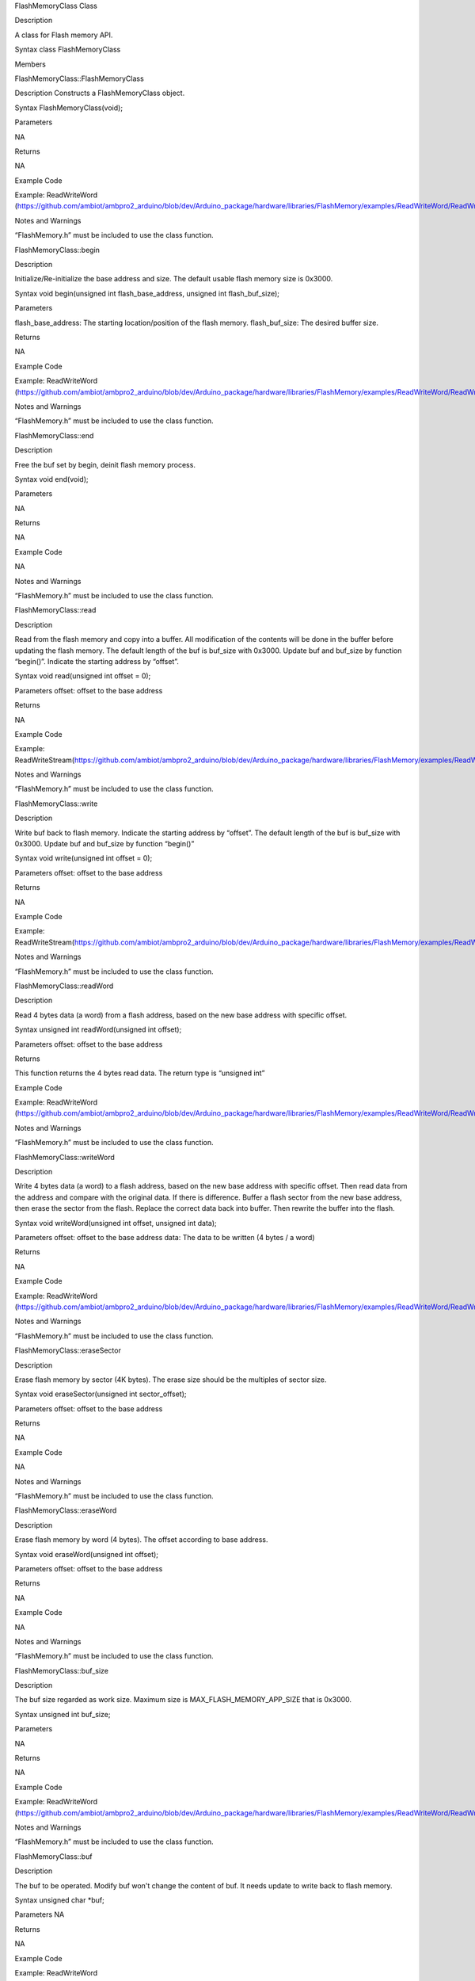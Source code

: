 FlashMemoryClass Class

Description

A class for Flash memory API.

Syntax class FlashMemoryClass

Members

FlashMemoryClass::FlashMemoryClass

Description Constructs a FlashMemoryClass object.

Syntax FlashMemoryClass(void);

Parameters

NA

Returns

NA

Example Code

Example: ReadWriteWord
(https://github.com/ambiot/ambpro2_arduino/blob/dev/Arduino_package/hardware/libraries/FlashMemory/examples/ReadWriteWord/ReadWriteWord.ino)

Notes and Warnings

“FlashMemory.h” must be included to use the class function.

FlashMemoryClass::begin

Description

Initialize/Re-initialize the base address and size. The default usable
flash memory size is 0x3000.

Syntax void begin(unsigned int flash_base_address, unsigned int
flash_buf_size);

Parameters

flash_base_address: The starting location/position of the flash memory.
flash_buf_size: The desired buffer size.

Returns

NA

Example Code

Example: ReadWriteWord
(https://github.com/ambiot/ambpro2_arduino/blob/dev/Arduino_package/hardware/libraries/FlashMemory/examples/ReadWriteWord/ReadWriteWord.ino)

Notes and Warnings

“FlashMemory.h” must be included to use the class function.

FlashMemoryClass::end

Description

Free the buf set by begin, deinit flash memory process.

Syntax void end(void);

Parameters

NA

Returns

NA

Example Code

NA

Notes and Warnings

“FlashMemory.h” must be included to use the class function.

FlashMemoryClass::read

Description

Read from the flash memory and copy into a buffer. All modification of
the contents will be done in the buffer before updating the flash
memory. The default length of the buf is buf_size with 0x3000. Update
buf and buf_size by function “begin()”. Indicate the starting address by
“offset”.

Syntax void read(unsigned int offset = 0);

Parameters offset: offset to the base address

Returns

NA

Example Code

Example:
ReadWriteStream(https://github.com/ambiot/ambpro2_arduino/blob/dev/Arduino_package/hardware/libraries/FlashMemory/examples/ReadWriteStream/ReadWriteStream.ino)

Notes and Warnings

“FlashMemory.h” must be included to use the class function.

FlashMemoryClass::write

Description

Write buf back to flash memory. Indicate the starting address by
“offset”. The default length of the buf is buf_size with 0x3000. Update
buf and buf_size by function “begin()”

Syntax void write(unsigned int offset = 0);

Parameters offset: offset to the base address

Returns

NA

Example Code

Example:
ReadWriteStream(https://github.com/ambiot/ambpro2_arduino/blob/dev/Arduino_package/hardware/libraries/FlashMemory/examples/ReadWriteStream/ReadWriteStream.ino)

Notes and Warnings

“FlashMemory.h” must be included to use the class function.

FlashMemoryClass::readWord

Description

Read 4 bytes data (a word) from a flash address, based on the new base
address with specific offset.

Syntax unsigned int readWord(unsigned int offset);

Parameters offset: offset to the base address

Returns

This function returns the 4 bytes read data. The return type is
“unsigned int”

Example Code

Example: ReadWriteWord
(https://github.com/ambiot/ambpro2_arduino/blob/dev/Arduino_package/hardware/libraries/FlashMemory/examples/ReadWriteWord/ReadWriteWord.ino)

Notes and Warnings

“FlashMemory.h” must be included to use the class function.

FlashMemoryClass::writeWord

Description

Write 4 bytes data (a word) to a flash address, based on the new base
address with specific offset. Then read data from the address and
compare with the original data. If there is difference. Buffer a flash
sector from the new base address, then erase the sector from the flash.
Replace the correct data back into buffer. Then rewrite the buffer into
the flash.

Syntax void writeWord(unsigned int offset, unsigned int data);

Parameters offset: offset to the base address data: The data to be
written (4 bytes / a word)

Returns

NA

Example Code

Example: ReadWriteWord
(https://github.com/ambiot/ambpro2_arduino/blob/dev/Arduino_package/hardware/libraries/FlashMemory/examples/ReadWriteWord/ReadWriteWord.ino)

Notes and Warnings

“FlashMemory.h” must be included to use the class function.

FlashMemoryClass::eraseSector

Description

Erase flash memory by sector (4K bytes). The erase size should be the
multiples of sector size.

Syntax void eraseSector(unsigned int sector_offset);

Parameters offset: offset to the base address

Returns

NA

Example Code

NA

Notes and Warnings

“FlashMemory.h” must be included to use the class function.

FlashMemoryClass::eraseWord

Description

Erase flash memory by word (4 bytes). The offset according to base
address.

Syntax void eraseWord(unsigned int offset);

Parameters offset: offset to the base address

Returns

NA

Example Code

NA

Notes and Warnings

“FlashMemory.h” must be included to use the class function.

FlashMemoryClass::buf_size

Description

The buf size regarded as work size. Maximum size is
MAX_FLASH_MEMORY_APP_SIZE that is 0x3000.

Syntax unsigned int buf_size;

Parameters

NA

Returns

NA

Example Code

Example: ReadWriteWord
(https://github.com/ambiot/ambpro2_arduino/blob/dev/Arduino_package/hardware/libraries/FlashMemory/examples/ReadWriteWord/ReadWriteWord.ino)

Notes and Warnings

“FlashMemory.h” must be included to use the class function.

FlashMemoryClass::buf

Description

The buf to be operated. Modify buf won't change the content of buf. It
needs update to write back to flash memory.

Syntax unsigned char \*buf;

Parameters NA

Returns

NA

Example Code

Example: ReadWriteWord
(https://github.com/ambiot/ambpro2_arduino/blob/dev/Arduino_package/hardware/libraries/FlashMemory/examples/ReadWriteWord/ReadWriteWord.ino)

Notes and Warnings

“FlashMemory.h” must be included to use the class function.
